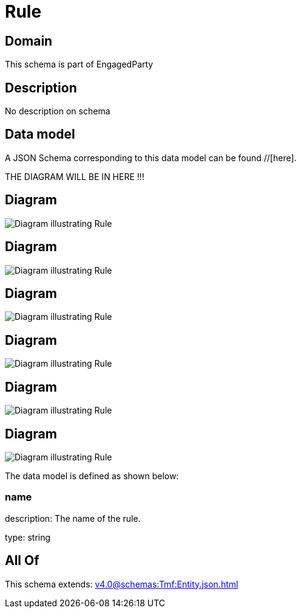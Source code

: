 = Rule

[#domain]
== Domain

This schema is part of EngagedParty

[#description]
== Description
No description on schema


[#data_model]
== Data model

A JSON Schema corresponding to this data model can be found //[here].

THE DIAGRAM WILL BE IN HERE !!!

[#diagram]
== Diagram
image::Resource_AlgorithmThresholdRule.png[Diagram illustrating Rule]

[#diagram]
== Diagram
image::Resource_ThresholdRule.png[Diagram illustrating Rule]

[#diagram]
== Diagram
image::Resource_Rule.png[Diagram illustrating Rule]

[#diagram]
== Diagram
image::Resource_SimpleThresholdRule.png[Diagram illustrating Rule]

[#diagram]
== Diagram
image::Resource_MetricDefMeasureThresholdRule.png[Diagram illustrating Rule]

[#diagram]
== Diagram
image::Resource_LoyaltyRule.png[Diagram illustrating Rule]


The data model is defined as shown below:


=== name
description: The name of the rule.

type: string


[#all_of]
== All Of

This schema extends: xref:v4.0@schemas:Tmf:Entity.json.adoc[]
